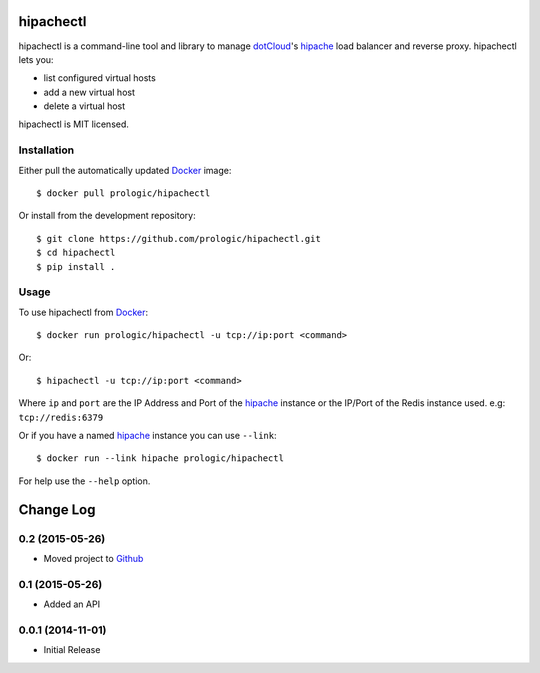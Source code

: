 .. _docker: http://docker.com/
.. _dotCloud: http://dotcloud.com/
.. _hipache: https://github.com/hipache/hipache


hipachectl
==========

.. image:: https://badge.imagelayers.io/prologic/hipachectl:latest.svg
   :target: https://imagelayers.io/?images=prologic/hipachectl:latest
   :alt: Image Layers

hipachectl is a command-line tool and library to manage `dotCloud`_'s
`hipache`_ load balancer and reverse proxy. hipachectl lets you:

- list configured virtual hosts
- add a new virtual host
- delete a virtual host

hipachectl is MIT licensed.

Installation
------------

Either pull the automatically updated `Docker`_ image::

    $ docker pull prologic/hipachectl

Or install from the development repository::

    $ git clone https://github.com/prologic/hipachectl.git
    $ cd hipachectl
    $ pip install .


Usage
-----

To use hipachectl from `Docker`_::

    $ docker run prologic/hipachectl -u tcp://ip:port <command>

Or::

    $ hipachectl -u tcp://ip:port <command>

Where ``ip`` and ``port`` are the IP Address and Port of the `hipache`_
instance or the IP/Port of the Redis instance used. e.g: ``tcp://redis:6379``

Or if you have a named `hipache`_ instance you can use ``--link``::

    $ docker run --link hipache prologic/hipachectl

For help use the ``--help`` option.

Change Log
==========

0.2 (2015-05-26)
----------------

-  Moved project to `Github <https://github.com/prologic/hipachectl>`_

0.1 (2015-05-26)
----------------

-  Added an API

0.0.1 (2014-11-01)
------------------

-  Initial Release


